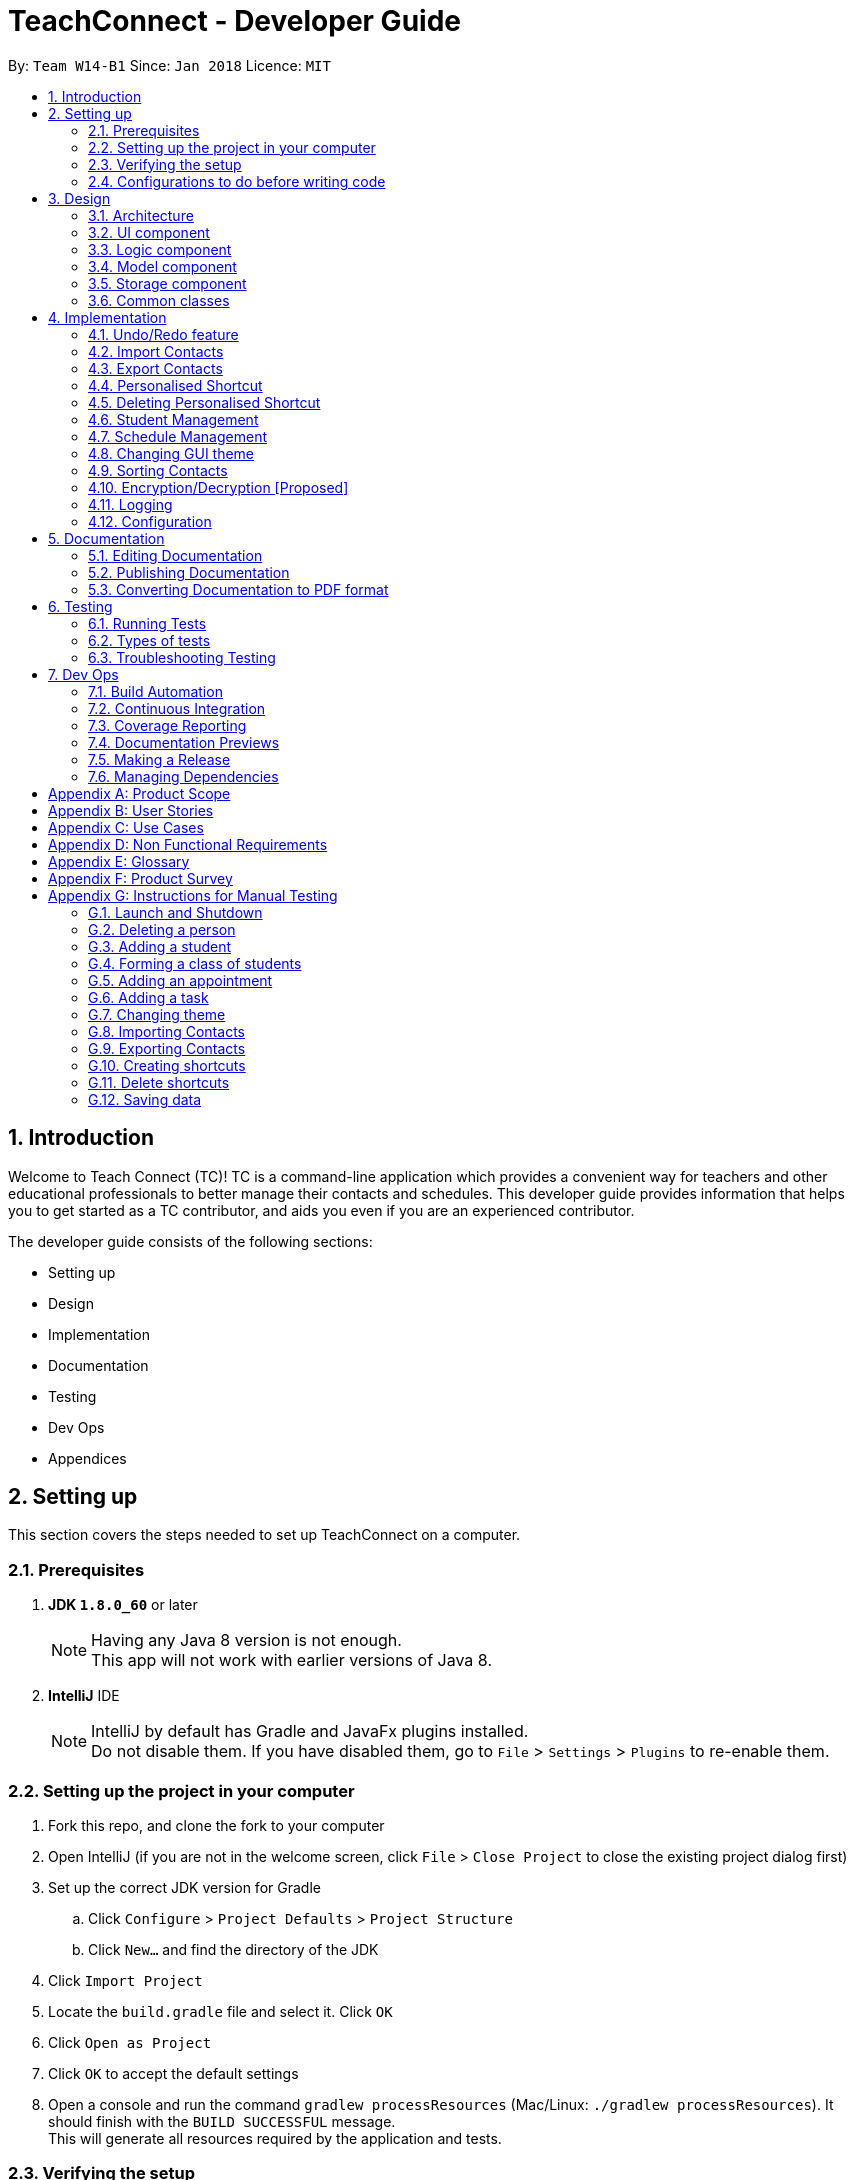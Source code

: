= TeachConnect - Developer Guide
:toc:
:toc-title:
:toc-placement: preamble
:sectnums:
:imagesDir: images
:stylesDir: stylesheets
:xrefstyle: full
ifdef::env-github[]
:tip-caption: :bulb:
:note-caption: :information_source:
endif::[]

:repoURL: https://github.com/CS2103JAN2018-W14-B1/main/tree/master


By: `Team W14-B1`      Since: `Jan 2018`      Licence: `MIT`

== Introduction
Welcome to Teach Connect (TC)! TC is a command-line application which provides a convenient way for teachers and other educational professionals to better manage their contacts and schedules. This developer guide provides information that helps you to get started as a TC contributor, and aids you even if you are an experienced contributor.

The developer guide consists of the following sections:

* Setting up
* Design
* Implementation
* Documentation
* Testing
* Dev Ops
* Appendices

== Setting up

This section covers the steps needed to set up TeachConnect on a computer.

=== Prerequisites

. *JDK `1.8.0_60`* or later
+
[NOTE]
Having any Java 8 version is not enough. +
This app will not work with earlier versions of Java 8.
+

. *IntelliJ* IDE
+
[NOTE]
IntelliJ by default has Gradle and JavaFx plugins installed. +
Do not disable them. If you have disabled them, go to `File` > `Settings` > `Plugins` to re-enable them.


=== Setting up the project in your computer

. Fork this repo, and clone the fork to your computer
. Open IntelliJ (if you are not in the welcome screen, click `File` > `Close Project` to close the existing project dialog first)
. Set up the correct JDK version for Gradle
.. Click `Configure` > `Project Defaults` > `Project Structure`
.. Click `New...` and find the directory of the JDK
. Click `Import Project`
. Locate the `build.gradle` file and select it. Click `OK`
. Click `Open as Project`
. Click `OK` to accept the default settings
. Open a console and run the command `gradlew processResources` (Mac/Linux: `./gradlew processResources`). It should finish with the `BUILD SUCCESSFUL` message. +
This will generate all resources required by the application and tests.

=== Verifying the setup

. Run the `seedu.address.MainApp` and try a few commands
. <<Testing,Run the tests>> to ensure they all pass.

=== Configurations to do before writing code

==== Configuring the coding style

This project follows https://github.com/oss-generic/process/blob/master/docs/CodingStandards.adoc[oss-generic coding standards]. IntelliJ's default style is mostly compliant with ours but it uses a different import order from ours. To rectify,

. Go to `File` > `Settings...` (Windows/Linux), or `IntelliJ IDEA` > `Preferences...` (macOS)
. Select `Editor` > `Code Style` > `Java`
. Click on the `Imports` tab to set the order

* For `Class count to use import with '\*'` and `Names count to use static import with '*'`: Set to `999` to prevent IntelliJ from contracting the import statements
* For `Import Layout`: The order is `import static all other imports`, `import java.\*`, `import javax.*`, `import org.\*`, `import com.*`, `import all other imports`. Add a `<blank line>` between each `import`

Optionally, you can follow the <<UsingCheckstyle#, UsingCheckstyle.adoc>> document to configure Intellij to check style-compliance as you write code.

==== Setting up CI

Set up Travis to perform Continuous Integration (CI) for your fork. See <<UsingTravis#, UsingTravis.adoc>> to learn how to set it up.

After setting up Travis, you can optionally set up coverage reporting for your team fork (see <<UsingCoveralls#, UsingCoveralls.adoc>>).

[NOTE]
Coverage reporting could be useful for a team repository that hosts the final version but it is not that useful for your personal fork.

Optionally, you can set up AppVeyor as a second CI (see <<UsingAppVeyor#, UsingAppVeyor.adoc>>).

[NOTE]
Having both Travis and AppVeyor ensures your App works on both Unix-based platforms and Windows-based platforms (Travis is Unix-based and AppVeyor is Windows-based)

==== Getting started with coding

When you are ready to start coding,

1. Get some sense of the overall design by reading <<Design-Architecture>>.
2. Take a look at <<GetStartedProgramming>>.

== Design

This section discusses the design of TeachConnect's architecture and its components.

[[Design-Architecture]]
=== Architecture

The high-level design of the App is illustrated in `Figure 1`.

image::Architecture.png[width="600"]
    Figure 1: Architecture Diagram

Below is a quick overview of each component.

`Main` has only one class called link:{repoURL}/src/main/java/seedu/address/MainApp.java[`MainApp`]. It is responsible for,

* At app launch: Initializes the components in the correct sequence, and connects them up with each other.
* At shut down: Shuts down the components and invokes cleanup method where necessary.

<<Design-Commons,*`Commons`*>> represents a collection of classes used by multiple other components. Two of those classes play important roles at the architecture level.

* `EventsCenter` : This class (written using https://github.com/google/guava/wiki/EventBusExplained[Google's Event Bus library]) is used by components to communicate with other components using events (i.e. a form of _Event Driven_ design)
* `LogsCenter` : Used by many classes to write log messages to the App's log file.

The rest of the App consists of four components.

* <<Design-Ui,*`UI`*>>: The UI of the App.
* <<Design-Logic,*`Logic`*>>: The command executor.
* <<Design-Model,*`Model`*>>: Holds the data of the App in-memory.
* <<Design-Storage,*`Storage`*>>: Reads data from, and writes data to, the hard disk.

Each of the four components

* Defines its _API_ in an `interface` with the same name as the Component.
* Exposes its functionality using a `{Component Name}Manager` class.

For example, the `Logic` component (refer to `Figure 2`) defines it's API in the `Logic.java` interface and exposes its functionality using the `LogicManager.java` class.


image::LogicClassDiagram.png[width="800"]
    Figure 2: Class Diagram of the Logic Component

[discrete]
==== Events-Driven nature of the design

`Figure 3` shows how the components interact for the scenario where the user issues the command `delete 1`.


image::SDforDeletePerson.png[width="800"]
    Figure 3: Component interactions for `delete 1` command (part 1)

[NOTE]
Note how the `Model` simply raises a `AddressBookChangedEvent` when the TeachConnect data are changed, instead of asking the `Storage` to save the updates to the hard disk.

`Figure 4` shows how the `EventsCenter` reacts to that event, which eventually results in the updates being saved to the hard disk and the status bar of the UI being updated to reflect the 'Last Updated' time.

image::SDforDeletePersonEventHandling.png[width="800"]
    Figure 4: Component interactions for `delete 1` command (part 2)

[NOTE]
Note how the event is propagated through the `EventsCenter` to the `Storage` and `UI` without `Model` having to be coupled to either of them. This is an example of how this Event Driven approach helps us reduce direct coupling between components.

The sections below give more details of each component.

[[Design-Ui]]
=== UI component
The structure of the UI component is shown in `Figure 5`.

image::UiClassDiagram.png[width="800"]
    Figure 5: Structure of the UI Component

*API* : link:{repoURL}/src/main/java/seedu/address/ui/Ui.java[`Ui.java`]

The UI consists of a `MainWindow` that is made up of parts e.g.`CommandBox`, `ResultDisplay`, `PersonListPanel`, `StatusBarFooter`, `BrowserPanel` etc. All these, including the `MainWindow`, inherit from the abstract `UiPart` class.

The `UI` component uses JavaFx UI framework. The layout of these UI parts are defined in matching `.fxml` files that are in the `src/main/resources/view` folder. For example, the layout of the link:{repoURL}/src/main/java/seedu/address/ui/MainWindow.java[`MainWindow`] is specified in link:{repoURL}/src/main/resources/view/MainWindow.fxml[`MainWindow.fxml`]

The `UI` component,

* Executes user commands using the `Logic` component.
* Binds itself to some data in the `Model` so that the UI can auto-update when data in the `Model` change.
* Responds to events raised from various parts of the App and updates the UI accordingly.

[[Design-Logic]]
=== Logic component
The structure of the logic component is shown in `Figure 6`. `Figure 7` shows finer details concerning `XYZCommand` and `Command` in `Figure 6`.

[[fig-LogicClassDiagram]]
image::LogicClassDiagram.png[width="800"]
    Figure 6: Structure of the Logic Component


image::LogicCommandClassDiagram.png[width="800"]
    Figure 7: Structure of Commands in the Logic Component

*API* :
link:{repoURL}/src/main/java/seedu/address/logic/Logic.java[`Logic.java`]

.  `Logic` uses the `AddressBookParser` class to parse the user command.
.  This results in a `Command` object which is executed by the `LogicManager`.
.  The command execution can affect the `Model` (e.g. adding a person) and/or raise events.
.  The result of the command execution is encapsulated as a `CommandResult` object which is passed back to the `Ui`.

`Figure 8` is the Sequence Diagram for interactions within the `Logic` component for the `execute("delete 1")` API call.

image::DeletePersonSdForLogic.png[width="800"]
    Figure 8: Interactions Inside the Logic Component for the `delete 1` Command

[[Design-Model]]
=== Model component
The structure of the Model component is shown in `Figure 9`.

image::ModelClassDiagram.png[width="800"]
    Figure 9: Structure of the Model Component

*API* : link:{repoURL}/src/main/java/seedu/address/model/Model.java[`Model.java`]

The `Model`,

* stores a `UserPref` object that represents the user's preferences.
* stores TeachConnect data.
* exposes an unmodifiable `ObservableList<Person>` that can be 'observed' e.g. the UI can be bound to this list so that the UI automatically updates when the data in the list change.
* does not depend on any of the other three components.

[[Design-Storage]]
=== Storage component
The structure of the Storage component is shown in `Figure 10`.

image::StorageClassDiagram.png[width="800"]
    Figure 10: Structure of the Storage Component

*API* : link:{repoURL}/src/main/java/seedu/address/storage/Storage.java[`Storage.java`]

The `Storage` component,

* can save `UserPref` objects in json format and read it back.
* can save TeachConnect data in xml format and read it back.

[[Design-Commons]]
=== Common classes

Classes used by multiple components are in the `seedu.addressbook.commons` package.

== Implementation

This section describes some noteworthy details on how certain features are implemented.

// tag::undoredo[]
=== Undo/Redo feature
==== Current Implementation

The undo/redo mechanism is facilitated by an `UndoRedoStack`, which resides inside `LogicManager`. It supports undoing and redoing of commands that modifies the state of TeachConnect (e.g. `add`, `edit`). Such commands will inherit from `UndoableCommand`.

`UndoRedoStack` only deals with `UndoableCommands`. Commands that cannot be undone will inherit from `Command` instead. `Figure 11` shows the inheritance diagram for commands:

image::LogicCommandClassDiagram.png[width="800"]
    Figure 11: Logic Command Class Diagram

As you can see from `Figure 11`, `UndoableCommand` adds an extra layer between the abstract `Command` class and concrete commands that can be undone, such as the `DeleteCommand`. Note that extra tasks need to be done when executing a command in an _undoable_ way, such as saving the state of TeachConnect before execution. `UndoableCommand` contains the high-level algorithm for those extra tasks while the child classes implements the details of how to execute the specific command. Note that this technique of putting the high-level algorithm in the parent class and lower-level steps of the algorithm in child classes is also known as the https://www.tutorialspoint.com/design_pattern/template_pattern.htm[template pattern].

Commands that are not undoable are implemented this way:
[source,java]
----
public class ListCommand extends Command {
    @Override
    public CommandResult execute() {
        // ... list logic ...
    }
}
----

With the extra layer, the commands that are undoable are implemented this way:
[source,java]
----
public abstract class UndoableCommand extends Command {
    @Override
    public CommandResult execute() {
        // ... undo logic ...

        executeUndoableCommand();
    }
}

public class DeleteCommand extends UndoableCommand {
    @Override
    public CommandResult executeUndoableCommand() {
        // ... delete logic ...
    }
}
----

Suppose that the user has just launched the application. The `UndoRedoStack` will be empty at the beginning.

The user executes a new `UndoableCommand`, `delete 5`, to delete the 5th person in TeachConnect. The current state of TeachConnect is saved before the `delete 5` command executes. The `delete 5` command will then be pushed onto the `undoStack` (the current state is saved together with the command).

image::UndoRedoStartingStackDiagram.png[width="800"]
    Figure 12: Undo Redo Starting Stack Diagram

As the user continues to use the program, more commands are added into the `undoStack`. For example, the user may execute `add n/David ...` to add a new person.

image::UndoRedoNewCommand1StackDiagram.png[width="800"]
    Figure 13: Undo Redo New Command Stack Diagram

[NOTE]
If a command fails its execution, it will not be pushed to the `UndoRedoStack` at all.

The user now decides that adding the person was a mistake, and decides to undo that action using `undo`.

We will pop the most recent command out of the `undoStack` and push it back to the `redoStack`. We will restore TeachConnect to the state before the `add` command executed.

image::UndoRedoExecuteUndoStackDiagram.png[width="800"]
    Figure 14: Undo Redo Execute Undo Stack Diagram

[NOTE]
If the `undoStack` is empty, then there are no other commands left to be undone, and an `Exception` will be thrown when popping the `undoStack`.

The following sequence diagram shows how the undo operation works:

image::UndoRedoSequenceDiagram.png[width="800"]
    Figure 15: Undo Redo Sequence Diagram

The redo does the exact opposite (pops from `redoStack`, push to `undoStack`, and restores TeachConnect to the state after the command is executed).

[NOTE]
If the `redoStack` is empty, then there are no other commands left to be redone, and an `Exception` will be thrown when popping the `redoStack`.

The user now decides to execute a new command, `clear`. As before, `clear` will be pushed into the `undoStack`. This time the `redoStack` is no longer empty. It will be purged as it no longer make sense to redo the `add n/David` command (this is the behavior that most modern desktop applications follow).

image::UndoRedoNewCommand2StackDiagram.png[width="800"]
    Figure 16: Undo Redo New Command 2 Stack Diagram

Commands that are not undoable are not added into the `undoStack`. For example, `list`, which inherits from `Command` rather than `UndoableCommand`, will not be added after execution:

image::UndoRedoNewCommand3StackDiagram.png[width="800"]
    Figure 17: Undo Redo New Command 3 Stack Diagram

The following activity diagram summarize what happens inside the `UndoRedoStack` when a user executes a new command:

image::UndoRedoActivityDiagram.png[width="650"]
    Figure 18: Undo Redo Activity Diagram

==== Design Considerations

===== Aspect: Implementation of `UndoableCommand`

* **Alternative 1 (current choice):** Add a new abstract method `executeUndoableCommand()`
** Pros: We will not lose any undone/redone functionality as it is now part of the default behaviour. Classes that deal with `Command` do not have to know that `executeUndoableCommand()` exist.
** Cons: Hard for new developers to understand the template pattern.
* **Alternative 2:** Just override `execute()`
** Pros: Does not involve the template pattern, easier for new developers to understand.
** Cons: Classes that inherit from `UndoableCommand` must remember to call `super.execute()`, or lose the ability to undo/redo.

===== Aspect: How undo & redo executes

* **Alternative 1 (current choice):** Saves the entire address book.
** Pros: Easy to implement.
** Cons: May have performance issues in terms of memory usage.
* **Alternative 2:** Individual command knows how to undo/redo by itself.
** Pros: Will use less memory (e.g. for `delete`, just save the person being deleted).
** Cons: We must ensure that the implementation of each individual command are correct.


===== Aspect: Type of commands that can be undone/redone

* **Alternative 1 (current choice):** Only include commands that modifies TeachConnect (`add`, `clear`, `edit`).
** Pros: We only revert changes that are hard to change back (the view can easily be re-modified as no data are * lost).
** Cons: User might think that undo also applies when the list is modified (undoing filtering for example), * only to realize that it does not do that, after executing `undo`.
* **Alternative 2:** Include all commands.
** Pros: Might be more intuitive for the user.
** Cons: User have no way of skipping such commands if he or she just want to reset the state of the address * book and not the view.
**Additional Info:** See our discussion  https://github.com/se-edu/addressbook-level4/issues/390#issuecomment-298936672[here].


===== Aspect: Data structure to support the undo/redo commands

* **Alternative 1 (current choice):** Use separate stack for undo and redo
** Pros: Easy to understand for new Computer Science student undergraduates to understand, who are likely to be * the new incoming developers of our project.
** Cons: Logic is duplicated twice. For example, when a new command is executed, we must remember to update * both `HistoryManager` and `UndoRedoStack`.
* **Alternative 2:** Use `HistoryManager` for undo/redo
** Pros: We do not need to maintain a separate stack, and just reuse what is already in the codebase.
** Cons: Requires dealing with commands that have already been undone: We must remember to skip these commands. Violates Single Responsibility Principle and Separation of Concerns as `HistoryManager` now needs to do two * different things.
// end::undoredo[]

// tag::import[]
=== Import Contacts
==== Current Implementation
The ImportCommand uses `XmlAddressBookStorage` to generate a temporary `AddressBook` object from a given path. It takes in a String value path. The command then adds the contacts or the classes found in the temporary `AddressBook` object into the model. Below is the rough idea of the constructor for the class:
[source,java]
public ImportCommand(String importPath) {
        requireNonNull(importPath);
        this.filePath = importPath;
        addressBookStorage = new XmlAddressBookStorage(filePath);
}

image::ImportCommandFlowChart.png[align="center"]
    Figure 19: Import command flow chart

Import command extends `Undoable Command` and hence Undo can be called on it. It also initially checks if the given file path is valid and if so initialises the contacts from there, creates a `Person` object and adds it to the current `TeachConnect` with the help of `model`.For importing classes `Class` objects are first created and `students` related to the classes are stored before being added to the model. The code can be found below.
[source, java]
----
public CommandResult executeUndoableCommand() throws CommandException {
     peopleToBeImported(people);
     studentToBeImported(students);
     classesToBeImported(students, classes);

     return new CommandResult(MESSAGE_SUCCESS);
}
----

==== Design Considerations
===== Aspects : Implementation Import Command

* **Alternative 1 (current choice):** User can only import from an `XML` file.
** Pros: This implementation goes well with the idea of TeachConnect. It's easier to implement and also there is a clear distinction of the file that needs to be imported by the user with the help of the .XML extension.
** Cons: Users might want to import from Excel only to realise this isn't possible.
* **Alternative 2:** Users can import from an `Excel` file too.
** Pros: This implementation might be more intuitive for the user and might come in handy.
** Cons: This implementation will not really help the user to distinguish the exact file to be imported. Care has to be taken so that the input by the user follows a certain format to parse the content properly.
// end::import[]

// tag::export[]
=== Export Contacts
==== Current Implementation

The `ExportCommand` uses `XmlAddressBookStorage` class to generate a xml file based on a given range/index/tag and save it to the location specified with the chosen file name. It takes in String `name` String `range` Tag `tag` String `path` String `type`.It is also possible to export classes with String `path` String `name` String `type` as parameters. The tag is not compulsory and can be excluded or included depending on the user. Below is the basic idea of the constructor for the class:

[source,java]
----
ExportCommand(String range, Tag tag, String path, String nameOfExportFile, String type) {
        this.range = range;
        this.path = path;
        thispublic.tag = tag;
        this.nameOfExportFile = nameOfExportFile;
        this.type = type;

        teachConnectBook = new AddressBook();
}
----

image::ExportCommandDiagram.png[align="center"]
    Figure 20: Export command flow chart

The method `handleRange()` splits the range using a separator "," and returns a `String` array with the upper bound and lower bound as values. In some cases it also returns the String `all` or the single integer `index` that has to be exported. Based on the type it also exports to an excel format (CSV file) or XML format (XML file).

Below is an extract of the method `handleRange()`:

[source,java]
----
public String[] handleRange() throws IOException {
        String[] rangeStringArray = this.range.split(",");
        if (rangeStringArray.length > 2) {
            throw new IOException();
        }
        return rangeStringArray;
}
----

Choosing to export classes follows a different pattern. It exports all the classes and the students related to those classes.

Any range with more than 2 values in the String array returns an IO Exception. There are 4 individual cases when exporting contacts and multiple combinations of these:

* All (Without a tag)
** if the word `all` is present in the user input, we will just export all the contacts from the last shown list.
* All (With a Tag)
** if the word `all` is present along with a tag specified in the user input, we will just export all the contacts with that particular tag from the last shown list
* Specific index (e.g. 1, 2, 3)
** if the user input contains a specific index, we will add that index (one-based) to the `teachConnectBook`.
* Range of indexes (e.g. 1,5)
** if the user input contains a range which is identified by the `,` character, we will add that range of index (one-based) to the `teachConnectBook` including the lower range but excluding the upper bound.
* Range of indexes (with a tag)
** if the user input contains a range which is identified by the `,` character along with the tag, we will add that range of index (one-based) to the `teachConnectBook` if that contact contains that particular tag including the lower range but excluding the upper bound.

The final step is to create the xml/excel file from the `teachConnectBook`. This is done with the help of the method `tryStorage()`.

Depending on the type of export it can also be exported to an excel format with the help of Arraylists called `exportAdditionPeople`, `exportAdditionClasses`, `exportAdditionStudents`.


==== Design Considerations
===== Aspects : Implementation Export Command
* **Alternative 1:** Users can only export to `XML` files.
** Pros: This is the easier implementation and it goes well with the import command as import can only be done from an XML file.
** Cons: The exported file might not be very user friendly to read in the xml file format and hence later referencing to the file after exporting can be a nightmare.
* **Alternative 2 (current choice):** Users can export to `Excel` files too.
** Pros: This implementation might be more intuitive for the user and might come in handy especially when the user wants to print it later or read the contents in a user friendly format.
** Cons: The implementation would be more complex and hence there could be more boundary cases to consider.

// end::export[]

// tag::shortcut[]
=== Personalised Shortcut
==== Current Implementation

The personalised shortcut uses a `ShortcutDouble` to hold the shortcut word and the command word. There is a `UniqueShortcutDoublesList` to which these `ShortcutDoubles` are added. The comparator in the `ShortcutDouble` accounts to check for any duplicates in the `UniqueShortcutDoublesList`. This list is then added to the `addressbook.xml` so as to load the shortcuts on initialisation. Below is a short code snippet of the constructor of the ShortcutDouble:

[source,java]
----
public ShortcutDoubles(String shortcutWord, String commandWord) {
        this.shortcutWord = shortcutWord;
        this.commandWord = commandWord;
}
----

This ShortcutDouble is called using the `ShortcutCommand`. Below is the constructor to the ShortcutCommand:
[source,java]
----
public ShortcutCommand(String commandWord, String shortcutWord) {
        this.shortcutWord = shortcutWord;
        this.commandWord = commandWord;
}
----

Shortcut command extends `UndoableCommand` and hence is undoable. It initially calls a filtered commandsList to which a new `ShortcutDouble` is added if it passes all validity checks.

There is a check to find if the command is already present and the method used for this is called `checkIfCommandPresent()`.By default it returns false.

You can also choose to list all the shortcuts created until now. This displays the `UniqueShortcutDoublesList` instead of the contacts in the list panel. `Figure 21` gives an example of a high level sequence diagram.

image::ListShortcutsHighLevelSequenceDiagrams.png[width="600"]
    Figure 21: List Shortcut High Level Sequence Diagram


As of now the conditions to take note of are:

* Shortcut can be only one word.
* The command word should already exist.
* New commands are to be added in the `commandsPresent` String array of `ShortcutCommand` class.

==== Design Considerations
===== Aspects : Implementation Shortcut Command

* **Alternative 1:** There is a limit to the number of aliases a command word can have.
** Pros: This implementation allows the developers to set up default shortcuts for each command word there by increasing the usability of the app.
** Cons: It wouldn't help much if the user keeps forgetting the shortcut word too because there is only one shortcut alias and the user might forget it.
* **Alternative 2 (current choice):** Multiple number of shortcut words can be created for a single command word.
** Pros: As users can create multiple aliases, this implementation gives them more personalisation and the flexibility of forgetting the words as they can always create more of them.
** Cons: Developers need to consider several cases for duplicate shortcuts and maintain a dynamic list without forgetting the shortcuts when the app is closed without hardcoding the shortcut word into each command.

// end::shortcut[]

// tag::deleteshortcut[]
=== Deleting Personalised Shortcut
==== Current Implementation

The ShortcutDouble can be deleted using the `DeleteShortcutCommand`. The sequence diagram is below :

image::DeleteShortcutSequenceDiagram.png[width="600"]
    Figure 22: Delete Shortcut Sequence Diagram

The `ShortcutDouble` is deleted from the `UniqueShortcutDoublesList`. It throws a `CommandShortcutNotFoundException` in case the shortcut is not found. Below is the constructor to the DeleteShortcutCommand:
[source,java]
----
public DeleteShortcutCommand(String commandWord, String shortcutWord) {
        this.commandWord = commandWord;
        this.shortcutWord = shortcutWord;
        commandShortcut = new ShortcutDoubles(shortcutWord, commandWord);
}
----

DeleteShortcut command extends `UndoableCommand` and hence is undoable. It calls the method `deleteCommandShortcut()` in the model class to achieve its objective.

As of now the conditions to take note of are:
* DeleteShortcut can only delete a shortcut if the command is already present and the shortcut has been made previously.

==== Design Considerations
===== Aspects : Validity of the Delete Shortcut Command

* **Alternative 1:** TeachConnect doesn't support Delete Shortcut Command.
** Pros: The implementation would be more simple considering the fact that the shortcut has been added by the user.
** Cons: This implementation would not give the user any room for mistake or change of mind as once added shortcut cannot be deleted.
* **Alternative 2 (current choice):** TeachConnect also supports Delete Shorcut Command.
** Pros: This implementation will give the user the room to make mistake and change the shortcuts if needed. It would also help him in clearing the clutter of shortcuts which would have developed over time.
** Cons: The developers will have to take care of various edge cases when the shortcuts are not present and keep modifying the dynamic list. Several relevant exceptions have to be thrown and taken care of.

// end::deleteshortcut[]

// tag::studentmanagement[]
=== Student Management
==== Current Implementation

The student manangement allows the user of TeachConnect to manage a particular type of contact, a student. The user is capable of interacting with the student contact just like with any other contact, for example: adding, editing, deleting and so on. In addition, users will be able to form classes to group students of the same class together.

Each `Class` contains 4 variables:

* Name of class: for users to distinguish between classes.
* Subject being taught: for users to record what was taught to any particular class or student.
* Duration of Class: for users to record when that particular class was taught by them. +
Shown as a range of dates, e.g 01 January 18 to 01 December 18.
* List of students taught: for users to recorded which class was attended by which student and vice versa.

An overview of the Model Component after implementation is shown below in Figure 23:

image::EditedModelClassDiagram.png[align="center"]
    Figure 23: Model Class after implementation of Student

As shown above, `student` class extends from the `person` class, giving `student` access to its constructor and getter methods for `name`, `phone`, `email`, `address` whereas only `student` will have access to `class`.

==== Design Considerations
===== Aspects : Implementation of student


* **Alternative 1 (current choice):** `Student` class extends `Person` class.
** Pros: This implementation allows students access to person methods while restricting person from accessing student methods.
** Cons: The implementation is more complex as additional classes has to be added to facilitate storage and display.
* **Alternative 2:** Developers only use a tag to distinguish a student from a person.
** Pros: It is more simple to implement and tags are visible to user.
** Cons: This implementation would require every operation to check the tags. Tags can also be removed.
// end::studentmanagement[]

// tag::eventmanagement[]

=== Schedule Management
==== Current Implementation
There are two types of schedule: an `Appointment` or a `Task`. The model diagrams for `Appointment` and `Task` are shown in `Figure 24` and `Figure 25`.

image::AppointmentModelClassDiagram.png[align="center"]
    Figure 24: Appointment Class Diagram

image::TaskModelClassDiagram.png[align="center"]
    Figure 25: Task Class Diagram

`Appointment` has 4 variables:

* Title: Holds the description for the appointment.
* Start Time: Holds the starting time of the appointment.
* End time: Holds the end time of the appointment.
* Person to meet: (optional) Holds the target in the appointment.

`Task` has 2 variables:

* Title: Holds the description for the task.
* Time: Holds the time the task is expected to be finished.

Similar to `UniquePersonList` and `UniqueTagList`, `UniqueAppointmentList` and `UniqueTaskList` is linked to `AddressBook`. Request to change to the `AddressBook` model is signalled through `ModelManager`.

Every `Appointment` in the `UniqueAppointmentList` is also added to `CalendarFX` 's Calendar `Entry` list to be rendered on the Calendar View in the GUI. When there is a change in the `UniqueAppointmentList`, an `AppointmentListChangedEvent` will be propagated through the `EventsCenter`. When it reaches the `UI` component, the result is re-syncing of `UniqueAppointmentList` and `CalendarFx` 's Calendar `Entry` list and the Calendar View in the GUI will be updated. The code below shows how the re-syncing works within the `UI` component.
[source,java]
----
private void handleAppointmentListChangedEvent(AppointmentListChangedEvent event) {
        appointmentList = event.appointmentList;
        Platform.runLater(
                this::updateCalendar
        );
}
private void updateCalendar() {
        calendar.clear();
        ArrayList<Entry> entries = getEntries();
        for (Entry entry : entries) {
                calendar.addEntry(entry);
        }
}
----

==== Design Considerations
===== Aspects : Implementation of set appointment/task
* **Alternative 1 (current choice):** Users can set appointment/task with already elapsed starting time/deadline.
** Pros: With this implementation, TeachConnect can help the user keep track of past schedules which weren't added to the schedule list.
** Cons: This is not the most intuitive implementation and the application could accept error-prone date input from the user side.
* **Alternative 2:** Users can only set  appointment/task with the starting time/deadline in the future.
** Pros: This is the more intuitive approach and it can prevent the user from keying in "redundant" schedule.
** Cons: As TeachConnect fetches the current time from the user's system, if the user for some purposes sets the system's time to deviate from the world clock, some difficulties may arise when he/she wants to add new event.

// end::eventmanagement[]

// tag::theme[]

=== Changing GUI theme
==== Current Implementation
The current implementation of this command only involves `Logic`, `EventsCenter` and `UI` components of the application. To illustrate how the change theme command works, `Figure 26` shows the sequence diagram for changing the theme to `dark` theme.

image::ChangeThemeSequenceDiagram.png[align="center"]
    Figure 26: Change Theme Command Sequence Diagram


==== Design Considerations
===== Aspects : Saving of user selected theme to `Storage`

* **Alternative 1 (current choice):** Theme selected is not saved to storage.
** Pros: This implementation is more simple and we don't need to interact with `Model` and `Storage`.
** Cons: If the users want to use a theme other than the default one, it will be very inconvenient for them as they will have to manual change the theme from the default one every time they start up TeachConnect.
* **Alternative 2:** Last selected theme by the users would be saved to storage.
** Pros: Users experience can be enhanced as users can have the theme they like selected automatically each time they start up TeachConnect.
** Cons: The command implementation would be more complex as we need to interact with `Model` and `Storage` components too.

// end::theme[]
// tag::sort[]

=== Sorting Contacts
==== Current Implementation
This command sorts all the contacts in TeachConnect lexicographically.
The command calls upon a `sortByNameFilteredPersonList()` method in `Model`, which then calls upon the `sortList()` method in `UniqueContactList`. The `sortList()` method sorts the entire contact list using a comparator.
Below is the code snippet.

 public void sortList() {
        Comparator<Person> sortByName = new Comparator<Person>() {
            @Override
            public int compare (Person contact1, Person contact2)  {
                return contact1.getName().fullName.compareToIgnoreCase(contact2.getName().fullName);
            }
        };
        FXCollections.sort(combinedList, sortByName);
    }

==== Design Considerations
===== Aspects : Automatic sorting of contacts

* **Alternative 1 (current choice):** TeachConnect will only sort contacts after user keys in the command.
** Pros: This implementation is simpler and more intuitive.
** Cons: Users might find it a slight hassle to have to key in the sort command every time a new contact is added.
* **Alternative 2: ** TeachConnect automatically sorts contacts.
** Pros: When new contacts are added, they are automatic sorted without the need to key in the command.
** Cons: The command implementation might be more complex and it would make the command redundant. Users also might not always want their contact list to be sorted.

// end::sort[]

// tag::encryption/decryption[]

=== Encryption/Decryption [Proposed]
==== Proposed Implementation
TeachConnect will also have a data encryption feature to keep the teacher's sensitive contact data safe from unauthorised persons.
To illustrate how the encrypt command works, `Figure 27` shows the sequence diagram when the command `encrypt pw/<password>` is entered.


image::EncryptionSequenceDiagram.png[align="center"]
    Figure 27: Encrypt Command Sequence Diagram

The Decrypt command also follows the same flow, except that `DecryptEvent` is posted,`handleDecryptEvent` is called instead, and decryptUtil handles the decryption.

After encryption the result would be an encrypted `addressBook.xml` file, and after decryption the result is a decrypted and human-readable `addressBook.xml` file.


==== Design Considerations
===== Aspects : Saving of password to TeachConnect storage

* **Alternative 1 (current choice):** Users remember their own passwords.
** Pros: The password is also not stored locally within TeachConnect, hence it would be impossible to obtain the password from the application. No one else would have the password but the user, provided that he/she does not share it with any unauthorised persons.
** Cons: If the user forgets the password, then the file cannot be decrypted. Also, the user needs to find secure means to share this password with other authorised persons.
* **Alternative 2: ** Password is saved within TeachConnect.
** Pros: Users will find it more convenient as they do not have to remember their password.
** Cons: The command implementation might be more complex. There is a risk of unauthorised persons breaking and reverse-engineering the password.

// end::encryption/decryption[]


=== Logging

We are using `java.util.logging` package for logging. The `LogsCenter` class is used to manage the logging levels and logging destinations.

* The logging level can be controlled using the `logLevel` setting in the configuration file (See <<Implementation-Configuration>>)
* The `Logger` for a class can be obtained using `LogsCenter.getLogger(Class)` which will log messages according to the specified logging level
* Currently log messages are output through: `Console` and to a `.log` file.

*Logging Levels*

* `SEVERE` : Critical problem detected which may possibly cause the termination of the application
* `WARNING` : Can continue, but with caution
* `INFO` : Information showing the noteworthy actions by the App
* `FINE` : Details that is not usually noteworthy but may be useful in debugging e.g. print the actual list instead of just its size

[[Implementation-Configuration]]

=== Configuration

Certain properties of the application can be controlled (e.g App name, logging level) through the configuration file (default: `config.json`).

== Documentation

We use asciidoc for writing documentation.

[NOTE]
We chose asciidoc over Markdown because asciidoc, although a bit more complex than Markdown, provides more flexibility in formatting.

=== Editing Documentation

See <<UsingGradle#rendering-asciidoc-files, UsingGradle.adoc>> to learn how to render `.adoc` files locally to preview the end result of your edits.
Alternatively, you can download the AsciiDoc plugin for IntelliJ, which allows you to preview the changes you have made to your `.adoc` files in real-time.

=== Publishing Documentation

See <<UsingTravis#deploying-github-pages, UsingTravis.adoc>> to learn how to deploy GitHub Pages using Travis.

=== Converting Documentation to PDF format

We use https://www.google.com/chrome/browser/desktop/[Google Chrome] for converting documentation to PDF format, as Chrome's PDF engine preserves hyperlinks used in webpages.

Here are the steps to convert the project documentation files to PDF format.

.  Follow the instructions in <<UsingGradle#rendering-asciidoc-files, UsingGradle.adoc>> to convert the AsciiDoc files in the `docs/` directory to HTML format.
.  Go to your generated HTML files in the `build/docs` folder, right click on them and select `Open with` -> `Google Chrome`.
.  Within Chrome, click on the `Print` option in Chrome's menu.
.  Set the destination to `Save as PDF`, then click `Save` to save a copy of the file in PDF format. For best results, use the settings indicated in `Figure 28` below.

image::chrome_save_as_pdf.png[width="300"]
    Figure 28: Saving Document as pdf settings

[[Testing]]
== Testing

=== Running Tests

There are three ways to run tests.

[TIP]
The most reliable way to run tests is the 3rd one. The first two methods might fail some GUI tests due to platform/resolution-specific idiosyncrasies.

*Method 1: Using IntelliJ JUnit test runner*

* To run all tests, right-click on the `src/test/java` folder and choose `Run 'All Tests'`
* To run a subset of tests, you can right-click on a test package, test class, or a test and choose `Run 'ABC'`

*Method 2: Using Gradle*

* Open a console and run the command `gradlew clean allTests` (Mac/Linux: `./gradlew clean allTests`)

[NOTE]
See <<UsingGradle#, UsingGradle.adoc>> for more info on how to run tests using Gradle.

*Method 3: Using Gradle (headless)*

Thanks to the https://github.com/TestFX/TestFX[TestFX] library we use, our GUI tests can be run in the _headless_ mode. In the headless mode, GUI tests do not show up on the screen. That means the developer can do other things on the Computer while the tests are running.

To run tests in headless mode, open a console and run the command `gradlew clean headless allTests` (Mac/Linux: `./gradlew clean headless allTests`)

=== Types of tests

We have two types of tests:

.  *GUI Tests* - These are tests involving the GUI. They include,
.. _System Tests_ that test the entire App by simulating user actions on the GUI. These are in the `systemtests` package.
.. _Unit tests_ that test the individual components. These are in `seedu.address.ui` package.
.  *Non-GUI Tests* - These are tests not involving the GUI. They include,
..  _Unit tests_ targeting the lowest level methods/classes. +
e.g. `seedu.address.commons.StringUtilTest`
..  _Integration tests_ that are checking the integration of multiple code units (those code units are assumed to be working). +
e.g. `seedu.address.storage.StorageManagerTest`
..  Hybrids of unit and integration tests. These test are checking multiple code units as well as how the are connected together. +
e.g. `seedu.address.logic.LogicManagerTest`


=== Troubleshooting Testing
**Problem: `HelpWindowTest` fails with a `NullPointerException`.**

* Reason: One of its dependencies, `UserGuide.html` in `src/main/resources/docs` is missing.
* Solution: Execute Gradle task `processResources`.

== Dev Ops

=== Build Automation

See <<UsingGradle#, UsingGradle.adoc>> to learn how to use Gradle for build automation.

=== Continuous Integration

We use https://travis-ci.org/[Travis CI] and https://www.appveyor.com/[AppVeyor] to perform _Continuous Integration_ on our projects. See <<UsingTravis#, UsingTravis.adoc>> and <<UsingAppVeyor#, UsingAppVeyor.adoc>> for more details.

=== Coverage Reporting

We use https://coveralls.io/[Coveralls] to track the code coverage of our projects. See <<UsingCoveralls#, UsingCoveralls.adoc>> for more details.

=== Documentation Previews
When a pull request has changes to asciidoc files, you can use https://www.netlify.com/[Netlify] to see a preview of how the HTML version of those asciidoc files will look like when the pull request is merged. See <<UsingNetlify#, UsingNetlify.adoc>> for more details.

=== Making a Release

Here are the steps to create a new release.

.  Update the version number in link:{repoURL}/src/main/java/seedu/address/MainApp.java[`MainApp.java`].
.  Generate a JAR file <<UsingGradle#creating-the-jar-file, using Gradle>>.
.  Tag the repo with the version number. e.g. `v0.1`
.  https://help.github.com/articles/creating-releases/[Create a new release using GitHub] and upload the JAR file you created.

=== Managing Dependencies

A project often depends on third-party libraries. For example, TeachConnect depends on the http://wiki.fasterxml.com/JacksonHome[Jackson library] for XML parsing. Managing these _dependencies_ can be automated using Gradle. For example, Gradle can download the dependencies automatically, which is better than these alternatives. +
a. Include those libraries in the repo (this bloats the repo size) +
b. Require developers to download those libraries manually (this creates extra work for developers)

[[GetStartedProgramming]]
[appendix]

== Product Scope

*Target user profile*: teachers or educational professionals who

* is a teacher or educational professional
* has a need to manage a significant number of students and parents contact details
* has a need to keep track of appointments with parents, students or other staff
* has a need to keep track of tasks and their deadlines
* prefer desktop apps over other types
* can type fast
* prefer typing over mouse input
* is reasonably comfortable using CLI apps


*Value proposition*: TeachConnect provides a simple and intuitive interface to help teachers manage their contacts, events and tasks.


*Feature Contribution*

1. Mukesh Gadupudi

** Major Feature : Sharing of Contacts

*** Contacts can be imported or exported
*** They can be exported based on the tag or index
*** Import can be done given the file path of an XML file

** Minor Feature : Email contacts

*** Contacts can be emailed by either by tag or an individual contact.

** How the features fit into the product scope :

*** Major Feature: This feature can help teachers share contacts with other teachers. This is especially useful when teachers change classes or pass on the class to other teachers. Updating and losing data is also a common problem and to overcome this a backup can be stored by using this feature.

*** Minor Feature: This feature can help teachers email contacts. This might be really helpful when the teacher wants to remind parents with appointments or remind students with the work they need to finish. This also helps the teachers send group messages to class or parents regarding some important announcements.

2. Rachel Ngo Phuong Thao
** Major Feature : Managing Appointments & Tasks

*** Users can add and remove appointments & tasks in TeachConnect.
*** The appointments would be rendered in a calendar in the GUI.
** Minor Feature : Changing the GUI theme

*** Users can set the theme of the GUI to `dark`, `light` or `galaxy` theme.

** How the features fit into the product scope:

*** Major Feature: This feature can help teachers keeping track of any upcoming appointment or task they have. This can be useful for teachers or teaching associates who frequently need to meet up with students and parents for counselling or administrative purposes.

*** Minor Feature: This feature increases the aesthetic sense and helps people set the theme according to their taste.

3. Jonathan

** Major Feature : Data Encryption
*** Encrypts the data for increased safety

** Minor Feature : Sort Contacts

*** Contacts can be sorted in alphabetical order of the name/tag or the phone number of the contacts.

** How the features fit into the product scope :

*** Major Feature: Since TeachConnect has a lot of personal details of students and parents, the owner of the address book would want to encrypt the application data file to prevent outside access to sensitive information.

*** Minor Feature: This helps teacher relate and understand the index of the contacts in the TeachConnect better. Indexing becomes easy when they later want to export or set appointments.

4. Randy Pang Pang


** Major Feature : Management of classes
*** Classes can be formed and deleted.

** Minor Feature : Management of student contacts
*** Student contact can be created and managed in a similar fashion as a default contact.

** How the features fit into the product scope :

*** Major Feature: The ability to group students according to the classes will help manage student contacts better. Furthermore, this will help record the subjects a student has been taught as well as when has the student been taught.

*** Minor Feature: This feature is essential to TeachConnect as it helps teachers to remember and manage contacts with past and present students.

[appendix]
== User Stories

Priorities: High (must have) - `* * \*`, Medium (nice to have) - `* \*`, Low (unlikely to have) - `*`

[width="59%",cols="22%,<23%,<25%,<30%",options="header",]
|=======================================================================
|Priority |As a ... |I want to ... |So that I can...
|`* * *` |new user |see usage instructions |refer to instructions when I forget how to use the App

|`* * *` |user |add a new person |

|`* * *` |user |delete a person |remove contacts that I no longer need

|`* * *` |user |find a person by name |locate details of persons without having to go through the entire list

|`* * *` |user |edit the details of a person
 |easily make changes to their details when they update their contact

|`* * *` |teacher |create a class |group and manage students who are taking the same class

|`* * *` |teacher | list all the classes I have taught or am teaching |know what classes have I taught

|`* * *` |teacher |add appointment with a contact to my schedule |be reminded of the appointment

|`* * *` |teacher |delete appointments from my schedule |clear appointments I no longer need to be reminded about

|`* * *` |teacher |list all appointments in my schedule |check all the appointments I have

|`* * *` |teacher |add tasks to my schedule |be reminded of a deadline

|`* * *` |teacher |delete tasks from my schedule |clear tasks I no longer need to be reminded about

|`* * *` |teacher |list all tasks in my schedule |check all the tasks I have

|`* *` |teacher | add persons to a class |group them for easy perusal

|`* *` |user |hide <<private-contact-detail,private contact details>> by default |minimize chance of someone else seeing them by accident

|`*` |user with many persons in TeachConnect |sort persons by name |locate a person easily

|`*` |user |tag a person |mark their contact with details

|`*` |user |find all person with a given tag |see all persons with contact marked with a certain detail

|`*` |user |change the colour of a tag |make it easier for me to distinguish the tags

|`*` |user |change the background colour of the application |make the application more pleasing to my eyes

|`*` |user |export persons from TeachConnect to an external file| have persons' contacts ready for import

|`*` |user |import persons from an external file to TeachConnect | have persons' contact details added without having to reenter the information
|=======================================================================


[appendix]
== Use Cases

(For all use cases below, the *System* is `TeachConnect` and the *Actor* is the `teacher`, unless specified otherwise)

[discrete]
=== Use case: Delete person

*MSS*

1.  Teacher requests to list persons
2.  TeachConnect shows a list of persons
3.  Teacher requests to delete a specific person in the list
4.  TeachConnect deletes the person
+
Use case ends.

*Extensions*

[none]
* 2a. The list is empty.
+
Use case ends.

* 3a. The given index is invalid.
+
[none]
** 3a1. TeachConnect shows an error message.
+
Use case resumes at step 2.

[discrete]
=== Use case: Create class

*MSS*

1.  Teacher requests to list contacts
2.  TeachConnect shows a list of contacts
3.  Teacher requests to create a class of a subject for a specified duration with specific students
5.  TeachConnect creates the class
+
Use case ends.

*Extensions*

[none]
* 2a. The list is empty.
+
Use case ends.

* 3a. The given subject or duration is invalid.
+
[none]
** 3a1. TeachConnect shows an error message.
+
Use case resumes at step 2.

* 5a. One or more given index(s) is invalid.
+
[none]
** 5a1. TeachConnect shows an error message.
+
Use case resumes at step 2.

[discrete]
=== Use case: Add appointment

*MSS*

1.  Teacher requests to add an appointment with a specific tittle at a specified time
4.  TeachConnect adds the appointment
+
Use case ends.

*Extensions*

[none]
* 1a. Time given is invalid.
+
[none]
** 1a1. TeachConnect shows error message.
+
Use case ends.

[discrete]
=== Use case: Delete appointment

*MSS*

1.  Teacher requests to list appointments
2.  TeachConnect shows list of appointments
3.  Teacher requests to delete a specific appointment in the list
4.  TeachConnect deletes appointment
+
Use case ends.

*Extensions*

[none]
* 2a. The list is empty.
+
Use case ends.

* 3a. The given index is invalid.
+
[none]
** 3a1. TeachConnect shows error message.
+
Use case resumes at step 2.


_{More to be added}_

[appendix]
== Non Functional Requirements

.  Should work on any <<mainstream-os,mainstream OS>> as long as it has Java `1.8.0_60` or higher installed.
.  Should be able to hold up to 1000 persons without a noticeable sluggishness in performance for typical usage.
.  Should allow a user with above average typing speed for regular English text (i.e. not code, not system admin commands) to accomplish most of the tasks faster using commands than using the mouse.
.  Should be intutive for any first time user.
.  Should be able to handle any invalid input i.e should be able to inform the user and guide the user for valid input.
.  Should respond within a second.


_{More to be added}_

[appendix]
== Glossary

[[mainstream-os]] Mainstream OS::
Windows, Linux, Unix, OS-X

[[private-contact-detail]] Private contact detail::
A contact detail that is not meant to be shared with others

[appendix]
== Product Survey

*Product Name*

Author: ...

Pros:

* ...
* ...

Cons:

* ...
* ...

[appendix]
== Instructions for Manual Testing

Given below are instructions to test the app manually.

[NOTE]
These instructions only provide a starting point for testers to work on; testers are expected to do more _exploratory_ testing.

=== Launch and Shutdown

. Initial launch

.. Download the jar file and copy into an empty folder
.. Double-click the jar file +
   Expected: Shows the GUI with a set of sample contacts. The window size may not be optimum.

. Saving window preferences

.. Resize the window to an optimum size. Move the window to a different location. Close the window.
.. Re-launch the app by double-clicking the jar file. +
   Expected: The most recent window size and location is retained.

_{ more test cases ... }_

=== Deleting a person

. Deleting a person while all persons are listed

.. Prerequisites: List all persons using the `list contacts` command. Multiple persons in the list.
.. Test case: `delete 1` +
   Expected: First contact is deleted from the list. Details of the deleted contact shown in the status message. Timestamp in the status bar is updated.
.. Test case: `delete 0` +
   Expected: No person is deleted. Error details shown in the status message. Status bar remains the same.
.. Other incorrect delete commands to try: `delete`, `delete x` (where x is larger than the list size) _{give more}_ +
   Expected: Similar to previous.

=== Adding a student

. Adding a student to TeachConnect

..  Test Case: `add student n/John Doe p/0000000 e/johny@example.com a/nowhere t/unknown` +
    Expected: The list view is toggled to the contacts list, if the list view is currently on another list, where a new student card,
    with a blue marker at the corner, can be seen with the entered particulars. Subject list will be empty.
..  Test Case: `add friend n/Mary Doe p/9999999 e/mary@example.com a/elsewhere` +
    Expected: Nothing is added. Error message is shown and command remains in the command box. List is not toggled.

=== Forming a class of students

. Forming a class while list view is on the student list

.. Prerequisites: List all students using the `list students` command. At least one student in list.

..  Test Case: `form English n/class 01 s/10/09/2018 e/10/09/2019 i/1` +
    Expected: The list view is toggled to the class list where a new class card is added showing the particulars entered and the name
    of the student at the top of the list. Toggling back to the student list with `list students`, the student added will have the
    subject of the class included in his card.
..  Test Case: `form Advance Math n/class 02 s/10/10/2018 e/09/12/2018 i/1` +
    Expected: No class is formed. Error message is shown. List view not toggled.

=== Adding an appointment

. Adding an appointment to TeachConnect

..  Test Case: `set_appointment t/Private meeting s/20/04/2018 18:00 e/20/04/2018 20:00 i/3` +
    Expected: The list view is toggled to the appointment list where a new appointment card is added. The appointment should be with the third person in the most recent contact listing. The appointment should also show up on the calendar in the GUI. If you don't see the appointment on the calendar Day View, try to switch to the Week View or Month View using `calendar` command.
..  Test Case: `set_appointment t/Consultation s/32/04/2018 18:00 e/32/05/2018 21:00` +
    Expected: No appointment is added as the date is invalid. Error message is shown.

=== Adding a task

. Adding a task to TeachConnect

..  Test Case: `set_task t/Collect documents e/21/04/2018 20:00` +
Expected: The list view is toggled to the task list where a new task card is added.
..  Test Case: `set_task t/Grade papers e/29/02/2018 21:00` +
Expected: The list view is toggled to the task list where a new task card is added. There is an `Expired` tag on the task card as the deadline of the task already passed.

=== Changing theme

. Changing the theme of the GUI

..  Test Case: `theme dark` +
Expected: The theme of the GUI should be changed to `dark` theme. Success message is shown.

=== Importing Contacts

. Importing contacts into the book.

.. Prerequisites: Create a sample xml file to import.
.. Test case: `import {path of the file}` +
   Expected: Number of contacts, student, classes imported.
.. Test case: `import {empty xml file}` +
   Expected: No person is imported.
.. Other incorrect delete commands to try: `import {wrong file path}` responds with incorrect file path error.

=== Exporting Contacts

. Exports contacts/classes from the book.

.. Prerequisites: The path should be to a valid folder
.. Test case: `export classes n/sampleclasses p/./Desktop/Folder te/excel` +
   Expected: Exports all the classes along with the names of the students in them.
.. Test case: `export n/samplefile r/all t/friends p/./Desktop/Folder te/excel` +
   Expected: Exports all the contacts with the tag friends to the folder mentioned.
.. Other incorrect delete commands to try: `export n/samplefile r/all t/friends p/./Desktop/Folder te/{something other than excel or xm}` responds with invalid format exception.

=== Creating shortcuts

. Creates shortcuts for the required command.

.. Prerequisites: That shortcut should not exist
.. Test case: `shortcut list l` +
   Expected: Should create a shortcut for the command `list` with `l`.
.. Other incorrect delete commands to try: `shortcut list add` responds with error message.

=== Delete shortcuts

. Deletes shortcuts for the required command.

.. Prerequisites: That shortcut should exist
.. Test case: `delete_shortcut list l` +
   Expected: Should delete the shortcut for the command `list` with `l`.
.. Other incorrect delete commands to try: `delete_shortcut list add` responds with error message because the command is not present.

=== Saving data

. Dealing with missing/corrupted data files

.. _{explain how to simulate a missing/corrupted file and the expected behavior}_

_{ more test cases ... }_
